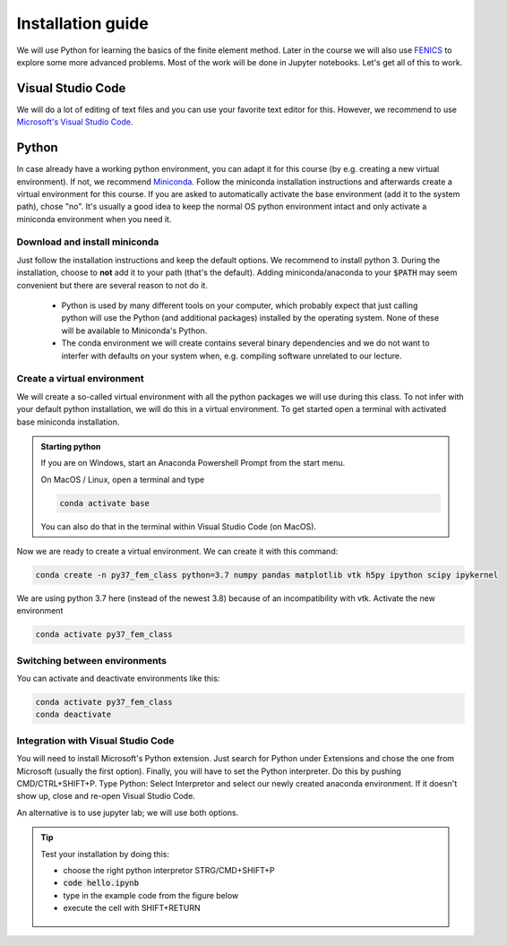 Installation guide
==================

We will use Python for learning the basics of the finite element method. Later in the course we will also use  `FENICS <https://fenicsproject.org/>`_ to explore some more advanced problems. Most of the work will be done in Jupyter notebooks. Let's get all of this to work.

Visual Studio Code
------------------
We will do a lot of editing of text files and you can use your favorite text editor for this. However, we  recommend to use `Microsoft's Visual Studio Code <https://code.visualstudio.com/>`_. 

Python
--------
In case already have a working python environment, you can adapt it for this course (by e.g. creating a new virtual environment). If not, we recommend `Miniconda <https://docs.conda.io/en/latest/miniconda.html>`_. Follow the miniconda installation instructions and afterwards create a virtual environment for this course. If you are asked to automatically activate the base environment (add it to the system path), chose "no". It's usually a good idea to keep the normal OS python environment intact and only activate a miniconda environment when you need it.

Download and install miniconda
^^^^^^^^^^^^^^^^^^^^^^^^^^^^^^
Just follow the installation instructions and keep the default options. We recommend to install python 3. During the installation, choose to **not** add it to your path (that's the default). Adding miniconda/anaconda to your :code:`$PATH` may seem convenient but there are several reason to not do it.

    * Python is used by many different tools on your computer, which probably expect that just calling python will use the Python (and additional packages) installed by the operating system. None of these will be available to Miniconda's Python.

    * The conda environment we will create contains several binary dependencies and we do not want to interfer with defaults on your system when, e.g. compiling software unrelated to our lecture.

Create a virtual environment
^^^^^^^^^^^^^^^^^^^^^^^^^^^^
We will create a so-called virtual environment with all the python packages we will use during this class. To not infer with your default python installation, we will do this in a virtual environment. To get started open a terminal with activated base miniconda installation. 

.. admonition:: Starting python

    If you are on Windows, start an Anaconda Powershell Prompt from the start menu.

    On MacOS / Linux, open a terminal and type

    .. code-block:: bash

        conda activate base

    You can also do that in the terminal within Visual Studio Code (on MacOS).

Now we are ready to create a virtual environment. We can create it with this command:

.. code-block:: bash

    conda create -n py37_fem_class python=3.7 numpy pandas matplotlib vtk h5py ipython scipy ipykernel

We are using python 3.7 here (instead of the newest 3.8) because of an incompatibility with vtk. Activate the new environment

.. code-block:: bash

    conda activate py37_fem_class


Switching between environments
^^^^^^^^^^^^^^^^^^^^^^^^^^^^^^

You can activate and deactivate environments like this:

.. code-block:: bash

    conda activate py37_fem_class
    conda deactivate 


Integration with Visual Studio Code
^^^^^^^^^^^^^^^^^^^^^^^^^^^^^^^^^^^
You will need to install Microsoft's Python extension. Just search for Python under Extensions and chose the one from Microsoft (usually the first option). Finally, you will have to set the Python interpreter. Do this by pushing CMD/CTRL+SHIFT+P. Type Python: Select Interpretor and select our newly created anaconda environment. If it doesn't show up, close and re-open Visual Studio Code.

An alternative is to use jupyter lab; we will use both options.

.. tip::

    Test your installation by doing this:

    - choose the right python interpretor STRG/CMD+SHIFT+P 
    - :code:`code hello.ipynb`
    - type in the example code from the figure below 
    - execute the cell with SHIFT+RETURN

    .. figure:: /_figures/python_install.*
        :align: center
        :figwidth: 70% 

    

